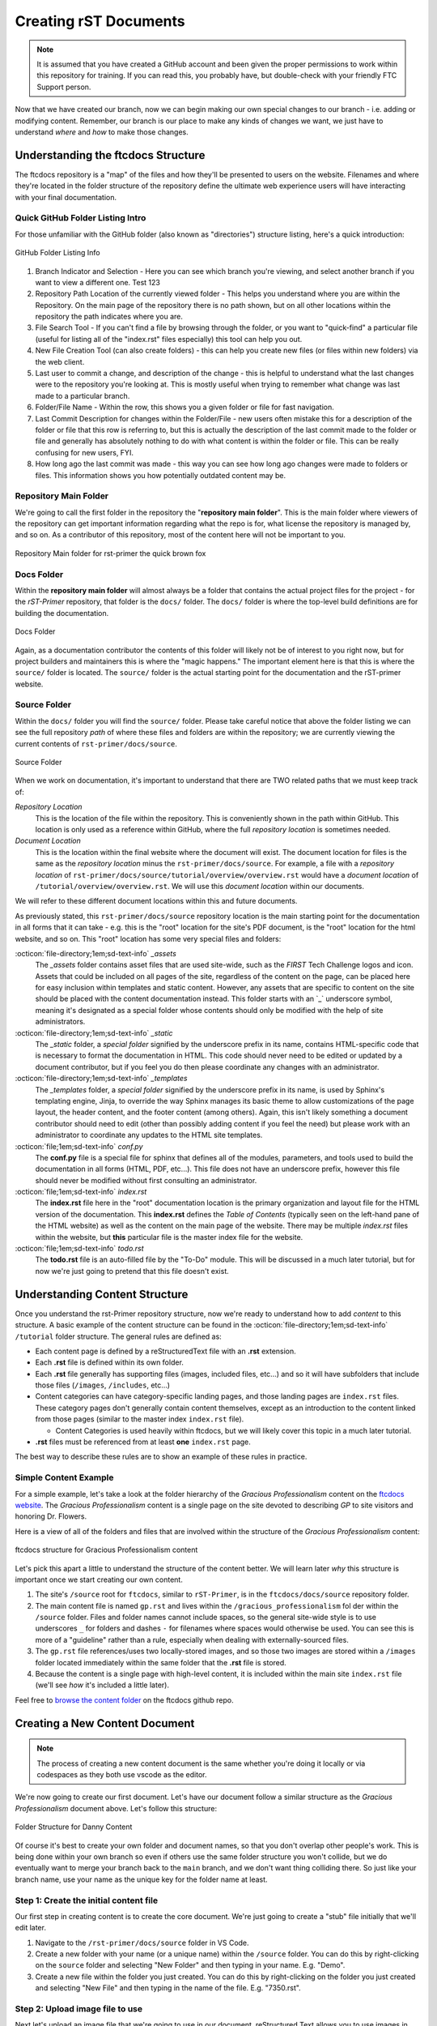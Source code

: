 Creating rST Documents
======================

.. note::
   It is assumed that you have created a GitHub account and been given the proper 
   permissions to work within this repository for training. If you can read this,
   you probably have, but double-check with your friendly FTC Support person.

Now that we have created our branch, now we can begin making our own special 
changes to our branch - i.e. adding or modifying content. Remember, our branch
is our place to make any kinds of changes we want, we just have to understand 
*where* and *how* to make those changes.

Understanding the ftcdocs Structure
--------------------------------------

The ftcdocs repository is a "map" of the files and how they'll be presented
to users on the website. Filenames and where they're located in the folder 
structure of the repository define the ultimate web experience users will have
interacting with your final documentation.

Quick GitHub Folder Listing Intro
^^^^^^^^^^^^^^^^^^^^^^^^^^^^^^^^^^^^

For those unfamiliar with the GitHub folder (also known as "directories")
structure listing, here's a quick introduction:

.. figure:: images/github-dir-final.png
   :width: 80%
   :alt: GitHub Folder Listing Info
   :align: center

   GitHub Folder Listing Info

1. Branch Indicator and Selection - Here you can see which branch you're viewing,
   and select another branch if you want to view a different one. Test 123
2. Repository Path Location of the currently viewed folder - This helps you 
   understand where you are within the Repository. On the main page of the 
   repository there is no path shown, but on all other locations within the 
   repository the path indicates where you are.
3. File Search Tool - If you can't find a file by browsing through the folder,
   or you want to "quick-find" a particular file (useful for listing all of the
   "index.rst" files especially) this tool can help you out.
4. New File Creation Tool (can also create folders) - this can help you 
   create new files (or files within new folders) via the web client.
5. Last user to commit a change, and description of the change - this is helpful
   to understand what the last changes were to the repository you're looking at. 
   This is mostly useful when trying to remember what change was last made to a
   particular branch.
6. Folder/File Name - Within the row, this shows you a given folder or file for 
   fast navigation.
7. Last Commit Description for changes within the Folder/File - new users often 
   mistake this for a description of the folder or file that this row is referring
   to, but this is actually the description of the last commit made to the folder 
   or file and generally has absolutely nothing to do with what content is within 
   the folder or file. This can be really confusing for new users, FYI.
8. How long ago the last commit was made - this way you can see how long ago changes
   were made to folders or files. This information shows you how potentially 
   outdated content may be.

Repository Main Folder
^^^^^^^^^^^^^^^^^^^^^^

We're going to call the first folder in the repository the "**repository
main folder**". This is the main folder where viewers of the repository
can get important information regarding what the repo is for, what license the
repository is managed by, and so on. As a contributor of this repository, most
of the content here will not be important to you.



.. figure:: images/vscode-main-directory.png
   :width: 80%
   :alt: Repo Main Folder
   :align: center

   Repository Main folder for rst-primer the quick brown fox

Docs Folder
^^^^^^^^^^^

Within the **repository main folder** will almost always be a folder that
contains the actual project files for the project - for the *rST-Primer*
repository, that folder is the ``docs/`` folder. The ``docs/`` folder 
is where the top-level build definitions are for building the documentation. 

.. figure:: images/docs-directory.png
   :alt: docs folder
   :align: center

   Docs Folder

Again, as a documentation contributor the contents of this folder will
likely not be of interest to you right now, but for project builders and 
maintainers this is where the "magic happens." The important element here is
that this is where the ``source/`` folder is located. The ``source/`` 
folder is the actual starting point for the documentation and the rST-primer
website.

Source Folder
^^^^^^^^^^^^^

Within the ``docs/`` folder you will find the ``source/`` folder. Please
take careful notice that above the folder listing we can see the full
repository *path* of where these files and folders are within the repository;
we are currently viewing the current contents of ``rst-primer/docs/source``. 

.. figure:: images/source-directory.png
   :alt: source Folder
   :align: center

   Source Folder 

When we work on documentation, it's important to understand that there are TWO 
related paths that we must keep track of: 

*Repository Location*
  This is the location of the file within the repository. This is conveniently
  shown in the path within GitHub. This location is only used as a reference
  within GitHub, where the full *repository location* is sometimes needed.

*Document Location*
  This is the location within the final website where the document will exist. 
  The document location for files is the same as the *repository location* 
  minus the ``rst-primer/docs/source``. For example, a file with 
  a *repository location* of ``rst-primer/docs/source/tutorial/overview/overview.rst``
  would have a *document location* of ``/tutorial/overview/overview.rst``. We 
  will use this *document location* within our documents.

We will refer to these different document locations within this and future 
documents. 

As previously stated, this ``rst-primer/docs/source`` repository location is
the main starting point for the documentation in all forms that it can take -
e.g. this is the "root" location for the site's PDF document, is the "root"
location for the html website, and so on. This "root" location has some very
special files and folders:

:octicon:`file-directory;1em;sd-text-info` *_assets*
  The *_assets* folder contains asset files that are used site-wide, such as
  the *FIRST* Tech Challenge logos and icon. Assets that could be included on
  all pages of the site, regardless of the content on the page, can be placed 
  here for easy inclusion within templates and static content. However, any
  assets that are specific to content on the site should be placed with the
  content documentation instead. This folder starts with an \`_\` underscore
  symbol, meaning it's designated as a special folder whose contents should 
  only be modified with the help of site administrators.

:octicon:`file-directory;1em;sd-text-info` *_static*
  The *_static* folder, a *special folder* signified by the underscore
  prefix in its name, contains HTML-specific code that is necessary to format
  the documentation in HTML. This code should never need to be edited or
  updated by a document contributor, but if you feel you do then please
  coordinate any changes with an administrator.

:octicon:`file-directory;1em;sd-text-info` *_templates*
  The *_templates* folder, a *special folder* signified by the underscore
  prefix in its name, is used by Sphinx's templating engine, Jinja, to override
  the way Sphinx manages its basic theme to allow customizations of the page
  layout, the header content, and the footer content (among others).  Again,
  this isn't likely something a document contributor should need to edit (other
  than possibly adding content if you feel the need) but please work with an
  administrator to coordinate any updates to the HTML site templates.

:octicon:`file;1em;sd-text-info` *conf.py*
  The **conf.py** file is a special file for sphinx that defines all of the
  modules, parameters, and tools used to build the documentation in all forms
  (HTML, PDF, etc...). This file does not have an underscore prefix, however
  this file should never be modified without first consulting an administrator. 

:octicon:`file;1em;sd-text-info` *index.rst*
  The **index.rst** file here in the "root" documentation location is the 
  primary organization and layout file for the HTML version of the
  documentation. This **index.rst** defines the *Table of Contents* (typically
  seen on the left-hand pane of the HTML website) as well as
  the content on the main page of the website. There may be multiple `index.rst` 
  files within the website, but **this** particular file is the master index 
  file for the website.

:octicon:`file;1em;sd-text-info` *todo.rst*
  The **todo.rst** file is an auto-filled file by the "To-Do" module. This will
  be discussed in a much later tutorial, but for now we're just going to pretend
  that this file doesn't exist.

Understanding Content Structure
-------------------------------

Once you understand the rst-Primer repository structure, now we're ready to 
understand how to add *content* to this structure. A basic example of the
content structure can be found in the :octicon:`file-directory;1em;sd-text-info` 
``/tutorial`` folder structure. The general rules are defined as:

-  Each content page is defined by a reStructuredText file with an **.rst**
   extension.  
-  Each **.rst** file is defined within its own folder.  
-  Each **.rst** file generally has supporting files (images, included files,
   etc...) and so it will have subfolders that include those files
   (``/images``, ``/includes``, etc...)
-  Content categories can have category-specific landing pages, and those landing
   pages are ``index.rst`` files. These category pages don't generally contain
   content themselves, except as an introduction to the content linked from those
   pages (similar to the master index ``index.rst`` file).

   -  Content Categories is used heavily within ftcdocs, but we will likely cover
      this topic in a much later tutorial.

-  **.rst** files must be referenced from at least **one** ``index.rst`` page.

The best way to describe these rules are to show an example of these
rules in practice.

Simple Content Example
^^^^^^^^^^^^^^^^^^^^^^

For a simple example, let's take a look at the folder hierarchy of the
*Gracious Professionalism* content on the `ftcdocs website
<https://ftc-docs.firstinspires.org/en/latest/gracious_professionalism/gp.html>`_.
The *Gracious Professionalism* content is a single page on the site devoted
to describing *GP* to site visitors and honoring Dr. Flowers. 

Here is a view of all of the folders and files that are involved within
the structure of the *Gracious Professionalism* content:

.. figure:: images/gp.png
   :width: 70%
   :alt: ftcdocs Gracious Professionalism structure
   :align: center

   ftcdocs structure for Gracious Professionalism content

Let's pick this apart a little to understand the structure of the content better.
We will learn later *why* this structure is important once we start creating
our own content.

#. The site's ``/source`` root for ``ftcdocs``, similar to ``rST-Primer``, is
   in the ``ftcdocs/docs/source`` repository folder. 
#. The main content file is named ``gp.rst`` and lives within the
   ``/gracious_professionalism`` fol der within the ``/source`` folder.
   Files and folder names cannot include spaces, so the general site-wide style
   is to use underscores ``_`` for folders and dashes ``-`` for filenames 
   where spaces would otherwise be used. You can see this is more of a "guideline"
   rather than a rule, especially when dealing with externally-sourced files.
#. The ``gp.rst`` file references/uses two locally-stored images, and so those 
   two images are stored within a ``/images`` folder located immediately 
   within the same folder that the **.rst** file is stored.
#. Because the content is a single page with high-level content, it is included
   within the main site ``index.rst`` file (we'll see *how* it's included a
   little later). 

Feel free to `browse the content folder <https://github.com/FIRST-Tech-Challenge/ftcdocs/tree/main/docs/source/gracious_professionalism>`_ 
on the ftcdocs github repo.

Creating a New Content Document
-------------------------------

.. note:: The process of creating a new content document is the same whether
   you're doing it locally or via codespaces as they both use vscode as the
   editor.

We're now going to create our first document. Let's have our document follow a
similar structure as the *Gracious Professionalism* document above. Let's follow
this structure:

.. figure:: images/danny-dir.png
   :width: 70%
   :alt: Danny content folder structure
   :align: center

   Folder Structure for Danny Content

Of course it's best to create your own folder and document names, so that you 
don't overlap other people's work. This is being done within your own branch
so even if others use the same folder structure you won't collide, but we do
eventually want to merge your branch back to the ``main`` branch, and we don't
want thing colliding there. So just like your branch name, use your name as the
unique key for the folder name at least.

Step 1: Create the initial content file
^^^^^^^^^^^^^^^^^^^^^^^^^^^^^^^^^^^^^^^

Our first step in creating content is to create the core document. We're just 
going to create a "stub" file initially that we'll edit later. 

#. Navigate to the ``/rst-primer/docs/source`` folder in VS Code.

#. Create a new folder with your name (or a unique name) within the ``/source``
   folder. You can do this by right-clicking on the ``source`` folder and selecting
   "New Folder" and then typing in your name. E.g. "Demo".

#. Create a new file within the folder you just created. You can do this by 
   right-clicking on the folder you just created and selecting "New File" and 
   then typing in the name of the file. E.g. "7350.rst".

Step 2: Upload image file to use
^^^^^^^^^^^^^^^^^^^^^^^^^^^^^^^^

Next let's upload an image file that we're going to use in our document. 
reStructured Text allows you to use images in your documents, and those 
images can be local images (saved/stored in the repository) or remote
images (using HTTP links). We're going to use both in our document, but 
we need an image to use. I downloaded this file locally:

   https://ftc-docs.firstinspires.org/en/latest/_images/HoustonMatchPlay.jpg

#. Navigate to the folder you created in the previous step.

#. Create a new folder within your folder called ``images``. E.g. ``/source/Demo/images``.
   This can be done by right-clicking on your folder (`Demo`) and selecting "New Folder" and
   then typing in "images".

#. Add the image file you downloaded to the ``images`` folder you just created. You can do this by 
   opening the downloaded image file in your file explorer, and then dragging and dropping the file
   into the ``images`` folder you just created.

.. figure:: images/demo-folder.png
   :width: 30%
   :alt: Completed Demo
   :align: center

   Completed Demo Folder

Congrats! Now we're ready to add content to our reStructured Text document!
   
